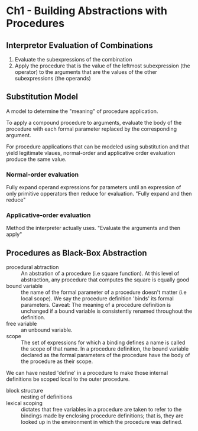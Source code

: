 * Ch1 - Building Abstractions with Procedures
** Interpretor Evaluation of Combinations
   1. Evaluate the subexpressions of the combination
   2. Apply the procedure that is the value of the leftmost subexpression (the operator)
       to the arguments that are the values of the other subexpressions (the operands)
** Substitution Model
    A model to determine the "meaning" of procedure application.

    To apply a compound procedure to arguments, evaluate the
    body of the procedure with each formal parameter replaced
    by the corresponding argument.

    For procedure applications that can be modeled using substitution and that yield
    legitimate vlaues, normal-order and applicative order evaluation produce
    the same value.

*** Normal-order evaluation
    Fully expand operand expressions for parameters until an expression of only
    primitive opperators then reduce for evaluation.
    "Fully expand and then reduce"

*** Applicative-order evaluation
    Method the interpreter actually uses.
    "Evaluate the arguments and then apply"


    
      
    
   
   
    

** Procedures as Black-Box Abstraction
   - procedural abtraction :: 
        An abstration of a procedure (i.e square function). At this level
        of abstraction, any procedure that computes the square is
        equally good
   - bound variable :: the name of the formal parameter of a procedure 
                       doesn't matter (i.e local scope). We say the 
                       procedure definition 'binds' its formal 
                       parameters.
                       Caveat: 
                       The meaning of a procedure definition
                       is unchanged if a bound variable is consistently 
                       renamed throughout the definition.
   - free variable :: an unbound variable.
   - scope :: The set of expressions for which a binding defines a name
              is called the scope of that name. In a procedure definition,
              the bound variable declared as the formal parameters of 
              the procedure have the body of the procedure as their scope.
   
   We can have nested 'define' in a procedure to make those internal
   definitions be scoped local to the outer procedure.

   - block structure :: nesting of definitions
   - lexical scoping :: dictates that free variables in a procedure are
        taken to refer to the bindings made by enclosing procedure
        definitions; that is, they are looked up in the environment
        in which the procedure was defined.
                       
        
